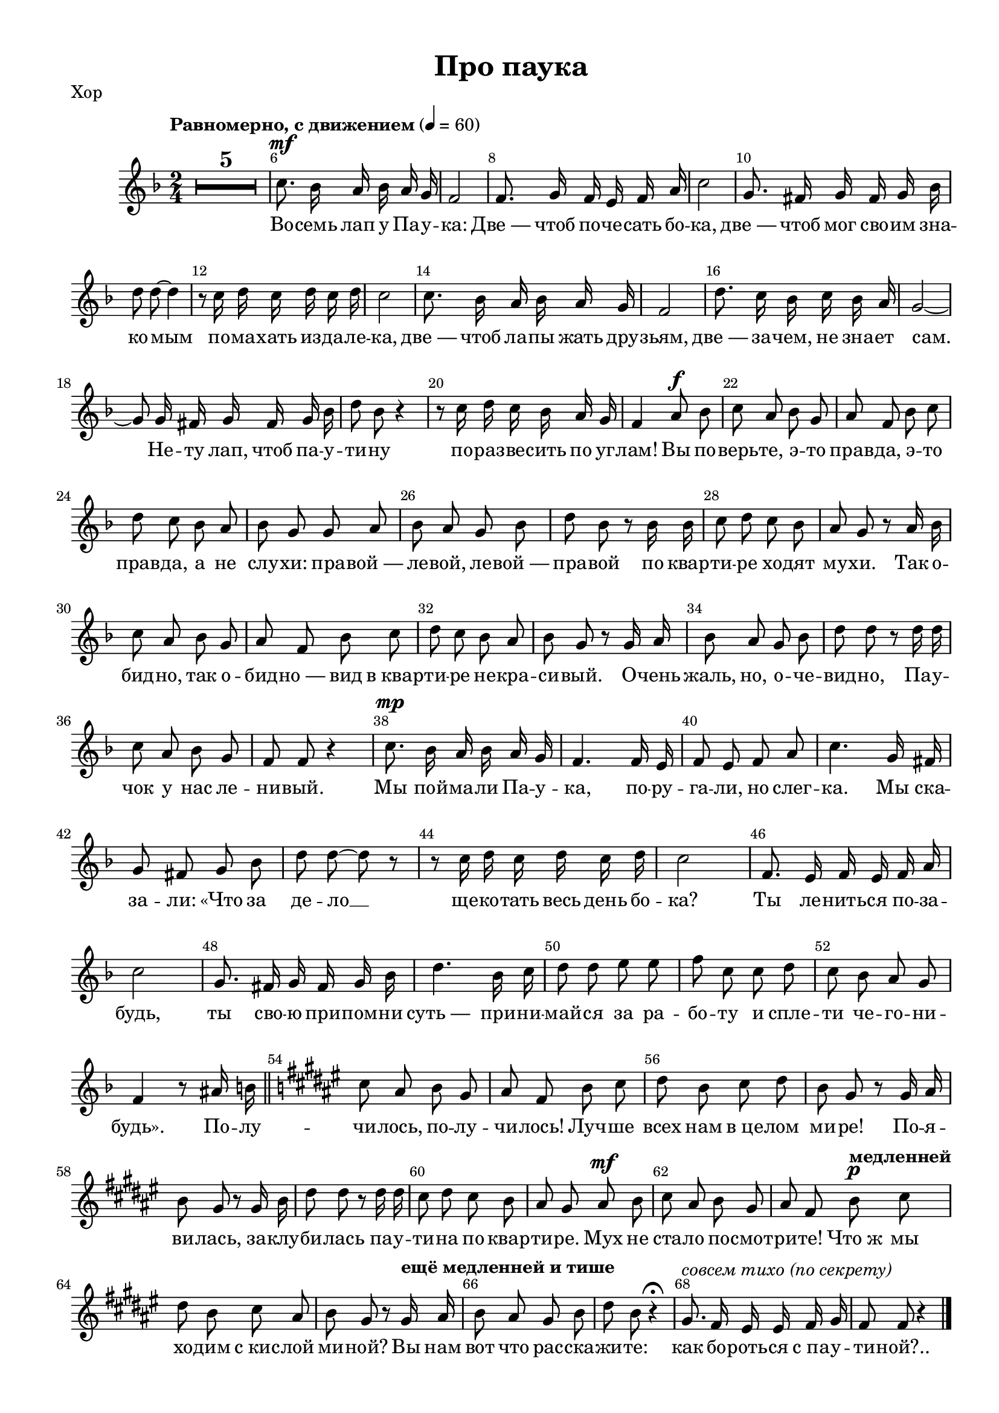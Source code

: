 \version "2.18.2"


% закомментируйте строку ниже, чтобы получался pdf с навигацией
#(ly:set-option 'point-and-click #f)
#(ly:set-option 'midi-extension "mid")
#(set-default-paper-size "a4")
#(set-global-staff-size 19)

\header {
  title = "Про паука"
  % Удалить строку версии LilyPond 
  tagline = ##f
}

\paper {
  #(set-paper-size "a4")
  top-margin = 10
  left-margin = 15
  right-margin = 10
  bottom-margin = 10
  indent = 10
%  ragged-bottom = ##t
  ragged-last-bottom = ##f
}

secondbar = {
  \override Score.BarNumber.break-visibility = #end-of-line-invisible
  \set Score.barNumberVisibility = #(every-nth-bar-number-visible 2)
}

%use this as temporary line break
abr = { \break }

% uncommend next line when finished
abr = {}

global = {
  \key es \major
  \numericTimeSignature
  \time 2/4
  \tempo "Равномерно, с движением" 4=60
  \secondbar
  \set Score.skipBars = ##t
  \override MultiMeasureRest.expand-limit = #1

}

melody = \relative c'' {
  \global
  \autoBeamOff
  \dynamicUp
  % Вписывайте музыку сюда
  R2*5
  bes8.\mf as16 g as g f |
  es2 |
  
  es8. f16 es d es g |
  bes2 |
  f8. e16 f e f as |
  
  c8 c~ c4 |
  r8 bes16 c bes c bes c |
  bes2 |
  
  bes8. as16 g as g f |
  es2 |
  c'8. bes16 as bes as g |
  
  f2~ |
  f8 f16 e f e f as |
  c8 as r4 |
  
  r8 bes16 c bes as g f |
  es4 g8\f as |
  bes g as f |
  g es as bes |
  
  c bes as g |
  as f f g |
  as g f as |
  
  c as r as16 as |
  bes8 c bes as |
  g f r g16 as |
  bes8 g as f |
  
  g es as bes |
  c bes as g |
  as f r f16 g |
  
  as8 g f as |
  c c r c16 c |
  bes8 g as f |
  es es r4 |
  
  bes'8.\mp as16 g as g f |
  es4. es16 d |
  es8 d es g |
  bes4. f16 e |
  
  f8 e f as |
  c c~ c r |
  r bes16 c bes c bes c |
  
  bes2 |
  es,8. d16 es d es g |
  bes2 |
  
  f8. e16 f e f as |
  c4. as16 bes |
  c8 c d d |
  
  es bes bes c |
  bes as g f |
  es4 r8 gis16 a \bar "||" \key e \major |
  
  b8 gis a fis |
  gis e a b |
  cis a b cis |
  a fis r fis16 gis |
  
  a8 fis r fis16 a |
  cis8 cis r cis16 cis |
  b8 cis b a |
  gis fis gis\mf a |
  
  b gis a fis |
  gis e \tempo "медленней" a\p b |
  cis a b gis |
  a fis r \tempo "ещё медленней и тише" fis16 gis |
  
  a8 gis fis a |
  cis a r4\fermata |
  fis8.^\markup\italic{совсем тихо (по секрету)} e16 dis dis e fis |
  e8 e r4 \bar "|."
  
}

verse = \lyricmode {
  % Набирайте слова здесь
  Во -- семь лап у Па -- у -- ка:
  Две_— чтоб по -- че -- сать бо -- ка,
  две_— чтоб мог сво -- им зна -- ко -- мым
  по -- ма -- хать из -- да -- ле -- ка,
  две_— чтоб ла -- пы жать дру -- зьям,
  две_— за -- чем, не зна -- ет сам.
  Не -- ту лап, чтоб па -- у -- ти -- ну
  по -- раз -- ве -- сить по уг -- лам!
  
  Вы по -- верь -- те, э -- то прав -- да,
  э -- то прав -- да, а не слу -- хи:
  пра -- вой_—  ле -- вой, ле -- вой_— пра -- вой
  по квар -- ти -- ре хо -- дят му -- хи.
  Так о -- бид -- но, так о -- бид -- но_—
  вид в_квар -- ти -- ре не -- кра -- си -- вый.
  О -- чень жаль, но, о -- че -- вид -- но,
  Па -- у -- чок у нас ле -- ни -- вый.
  
  Мы пой -- ма -- ли Па -- у -- ка,
  по -- ру -- га -- ли, но слег -- ка.
  Мы ска -- за -- ли: «Что за де -- ло __
  ще -- ко -- тать весь день бо -- ка?
  Ты ле -- нить -- ся по -- за -- будь,
  ты сво -- ю при -- пом -- ни суть_— 
  при -- ни -- май -- ся за ра -- бо -- ту
  и спле -- ти че -- го -- ни -- будь».
  
  По -- лу -- чи -- лось, по -- лу -- чи -- лось!
  Луч -- ше всех нам в_це -- лом ми -- ре!
  По -- я -- ви -- лась, за -- клу -- би -- лась
  па -- у -- ти -- на по квар -- ти -- ре.
  Мух не ста -- ло по -- смот -- ри -- те!
  Что_ж мы хо -- дим с_кис -- лой ми -- ной?
  Вы нам вот что рас -- ска -- жи -- те:
  как бо -- роть -- ся с_па -- у -- ти -- ной?..
  
}

rone = \relative c' {
  es16\mp f es f g as g f |
  es f es f g f g as |
  bes as bes c d bes c d |
  es es, es f g as g f | \abr
  
  es f es f g as g f |
  bes8. as16 g8 f |
  g2 | \abr
  
  es8. f16 es8 g |
  bes2 |
  f8. e16 f8 as | \abr
  
  c2 |
  bes8 <as bes>16 c <as bes> c <as bes> c |
  <as bes>2 | \abr
  
  bes4 as |
  g2 |
  c4 bes | \abr
  
  as2~ |
  as8 g16 e f e f as |
  <c f,>2 | \abr
  
  \oneVoice r8 bes16 c bes as g f |
  es4 <es g>8 <f as> |
  <es g bes>4 <d as' bes> |
  <es g bes> <f as>8 <g bes> | \abr
  
  <f as c>4 <e bes' c> |
  <f as c> f8 g |
  <f as>4 <f bes> | \abr
  
  <es as c> <es as ces> |
  <d as' bes>2~ |
  q4 <es as bes>8 <f bes> |
  \voiceOne bes4 as | \abr
  
  g <f as>8 <g bes> |
  <as c>4 <e bes' c> |
  <f as c> <es f>8 <es g> | \abr
  
  <f as>4 f8 <f as> |
  <es c'>4. q8 |
  <es g bes> <g es bes> <as d, bes> f |
  es4~ es8 r | \abr
  
  bes'8. as16 g8 f |
  g4. es16 d |
  es8 d es g |
  <g bes>4. f16 e | \abr
  
  f4 f8 as |
  <as c>2 |
  bes8 <as bes>16 c <as bes> c <as bes> c | \abr
  
  <as bes>2 |
  es8. d16 es8 g~ |
  <g bes>2 | \abr
  
  f8. e16 f8 <f as>( |
  <as c>2) |
  c4 d | \abr
  es8 bes bes c |
  bes as g f |
  \once \slurDashed es4( dis) \bar "||" \abr
  \key e \major
  
  \oneVoice b'8 gis a fis |
  gis e a b |
  cis a b cis |
  a fis r fis16 gis | \abr
  
  a8 fis r fis16 a |
  cis8 cis r cis16 cis |
  b8 cis b a |
  gis fis gis a | \abr
  
  b gis a fis |
  gis e \tempo "медленней" a b |
  cis a b gis |
  a fis~ fis \tempo "ещё медленней и тише" r | \abr
  
  \voiceOne a gis fis a |
  cis4 \oneVoice  r\fermata |
  fis,2 |
  e8 r r4 | \bar "|."
}

rtwo = \relative c' {
  s2*2
  es4 d |
  s2 |
  
  s2*3
  s
  
  r8 f e es |
  d2~ |
  d
  
  g4 g8 f |
  f es~ es4 |
  g4 as8 g |
  
  g f~ f4~ |
  f8 s s4
  s2
  
  s2*4
  s2*3
  
  s
  as8 g g f
  
  f es s4 |
  g8 f s4
  s2
  
  s2*4
  s2*4
  
  s2
  r8 f e es |
  d2~ |
  
  d |
  s2 |
  r8 f d e |
  
  s2
  r8 f e f |
  es es f f |
  g g es es |
  d2 |
  bes4 a |
  
  s2*12
  s4 fis'~ |
  fis s |
  e dis |
  e8 s s4
 
}

lone = \relative c' {
  g16 as g as bes c bes as |
  g as g as bes as bes c |
  g f g as as4 |
  g8 g16 as bes c bes as |
  
  g as g as bes c bes as |
  es g bes g d as' bes as |
  es g bes g d g bes g |
  
  des g bes g c, g' bes g |
  des g bes g c, g' bes g |
  f as c as e as c as |
  
  es as c as f as c as |
  d, as' bes as bes as bes as |
  bes as bes as bes as bes as |
  
  es g bes g d as' bes as |
  es g bes g bes g bes g |
  e bes' c bes c bes c bes |
  
  f as c as e as c as |
  es as c as d, as' c as |
  f as c as es as c as |
  
  d, as' bes as bes, as' bes as |
  g8 r es16 bes' f bes |
  es, g bes g d as' bes as |
  es g bes g f as e c' |
  
  f, as c as e bes' c bes |
  f as c as es as c as |
  d, as' bes as d, as' bes as |
  
  c, es as c ces, es as ces |
  bes, d as' bes c, es as bes |
  es, f as bes es, bes' f bes |
  es, g bes g d as' bes as |
  
  es g bes g f as e g |
  f as c as e bes' c bes |
  f as c as es as c as |
  
  d, as' bes as c, f as c |
  as, es' f c' a, es' f c' |
  bes, es g bes bes, f' as bes |
  es, g bes g es8 r |
  
  es16 g bes g d as' bes as |
  es g bes g d g bes g |
  es g bes g d g bes g |
  des g bes g c, g' bes g |
  
  f as c as es as c as |
  d, as' c as es as c as |
  d, as' bes as bes as bes as |
  
  bes as bes as bes as bes as |
  es g bes g d g bes g |
  des g bes g c, g' bes g |
  
  f as c as e as c as |
  es as c as d, as' c as |
  bes, f' as es bes f' as bes |
  es, g bes  es c, es f as |
  bes, d f as bes, d f as |
  g4 fis \key e \major |
  
  e16 b' gis b dis, b' a b |
  e, b' gis b fis b gis b |
  a cis b cis gis cis b cis |
  fis, a cis a e a cis a |
  
  dis, a' cis a e a cis a |
  dis, a' cis a e a cis a |
  dis, b' a b fis b a b |
  dis, b' a b e, b' a b |
  
  e, b' gis b dis, b' a b |
  e, b' gis b fis b gis b |
  a cis b cis eis, cis' b cis |
  fis, cis' a cis fis,8 r |
  
  cis'2~ |
  cis4 \oneVoice r\fermata |
  \voiceOne a2 |
  gis8 \oneVoice r r4
}

ltwo = \relative c {
  es4 d |
  es d |
  es bes |
  es2~ |
  
  es |
  es4 d |
  es d |
  
  des c|
  des c |
  f e |
  
  es2 |
  d~ |
  d8 bes c d |
  
  es4 d |
  es2 |
  e |
  
  f4 e |
  es d |
  c es |
  
  d bes |
  es8 bes c d |
  es4 d |
  es f8 e |
  
  f4 e |
  f es |
  d d |
  
  c ces |
  bes c |
  bes c8 d |
  es4 d |
  
  es f8 e |
  f4 e |
  f es |
  
  d c |
  as a |
  bes bes |
  es es8 r |
  
  es4 d |
  es d |
  es d |
  des c |
  
  f es |
  d es |
  d2~ |
  
  d8 bes c d |
  es4 d |
  des c |
  
  f e |
  es d |
  bes bes |
  
  es c |
  bes bes |
  es b |
  
  e dis e fis8 gis |
  a4 gis |
  fis e |
  
  dis e |
  dis e |
  dis2 |
  dis4 e8 fis |
  
  e4 dis |
  e fis8 gis |
  a4 eis |
  fis4~ fis8 r |
  
  fis4 e |
  dis s |
  b2 |
  e8 s s4
}

right = \relative c'' {
  \global
  % Вписывайте музыку сюда
  << \rone \\ \rtwo >>
  
}

left = \relative c' {
  \global
  % Вписывайте музыку сюда
  << \lone \\ \ltwo >>
  
}

leadSheetPart = <<
  \new Staff \with {
    midiInstrument = "choir aahs"
  } { \melody }
  \addlyrics { \verse }
>>

pianoPart = \new PianoStaff \with {
  instrumentName = "P-no"
  \accidentalStyle piano
} <<
  \new Staff = "right" \with {
    midiInstrument = "acoustic grand"
  } \right
  \new Staff = "left" \with {
    midiInstrument = "acoustic grand"
  } { \clef bass \left }
>>


\bookpart {
  \header { piece = "Хор" }
  \score { 
    \transpose c d <<
      \leadSheetPart
    >>
    \layout { 
    }
  }
}

\bookpart {
  \header { piece = "Piano" }
  \score {
    \transpose c d <<
      \pianoPart
    >>
    \layout { 
      \context {
          \Staff \RemoveEmptyStaves
          \override VerticalAxisGroup.remove-first = ##t
      }
    }
  }
}

\bookpart {
  \score {
    \transpose c d <<
      \leadSheetPart
      \pianoPart
    >>
    \layout { 
      \context {
          \Staff \RemoveEmptyStaves
          \override VerticalAxisGroup.remove-first = ##t
  
      }
    }
  }
}



\score {
  \unfoldRepeats
  <<
    \leadSheetPart
    \pianoPart
  >>

  \midi {
    \tempo 4=60
  }
}

